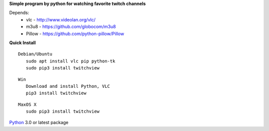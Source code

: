 **Simple program by python for watching favorite twitch channels**

.. image:: https://gitlab.com/aspellip/twitchview/badges/master/build.svg 
    :target: https://gitlab.com/aspellip/twitchview/commits/master
.. image:: https://badge.fury.io/py/twitchview.svg
    :target: https://badge.fury.io/py/twitchview

Depends:
 * vlc - http://www.videolan.org/vlc/
 * m3u8 - https://github.com/globocom/m3u8
 * Pillow - https://github.com/python-pillow/Pillow

**Quick Install**

::

 Debian/Ubuntu
    sudo apt install vlc pip python-tk
    sudo pip3 install twitchview

::

 Win
    Download and install Python, VLC
    pip3 install twitchview

::

 MaxOS X
    sudo pip3 install twitchview



Python_ 3.0 or latest package

.. _Python: https://www.python.org/downloads/